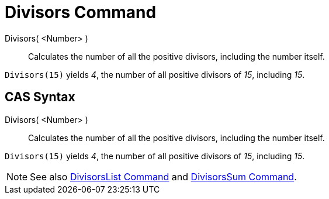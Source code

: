 = Divisors Command

Divisors( <Number> )::
  Calculates the number of all the positive divisors, including the number itself.

[EXAMPLE]
====

`Divisors(15)` yields _4_, the number of all positive divisors of _15_, including _15_.

====

== [#CAS_Syntax]#CAS Syntax#

Divisors( <Number> )::
  Calculates the number of all the positive divisors, including the number itself.

[EXAMPLE]
====

`Divisors(15)` yields _4_, the number of all positive divisors of _15_, including _15_.

====

[NOTE]
====

See also xref:/commands/DivisorsList_Command.adoc[DivisorsList Command] and
xref:/commands/DivisorsSum_Command.adoc[DivisorsSum Command].

====
